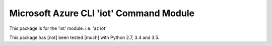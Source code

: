 Microsoft Azure CLI 'iot' Command Module
==================================

This package is for the 'iot' module.
i.e. 'az iot'

This package has [not] been tested [much] with Python 2.7, 3.4 and 3.5.
